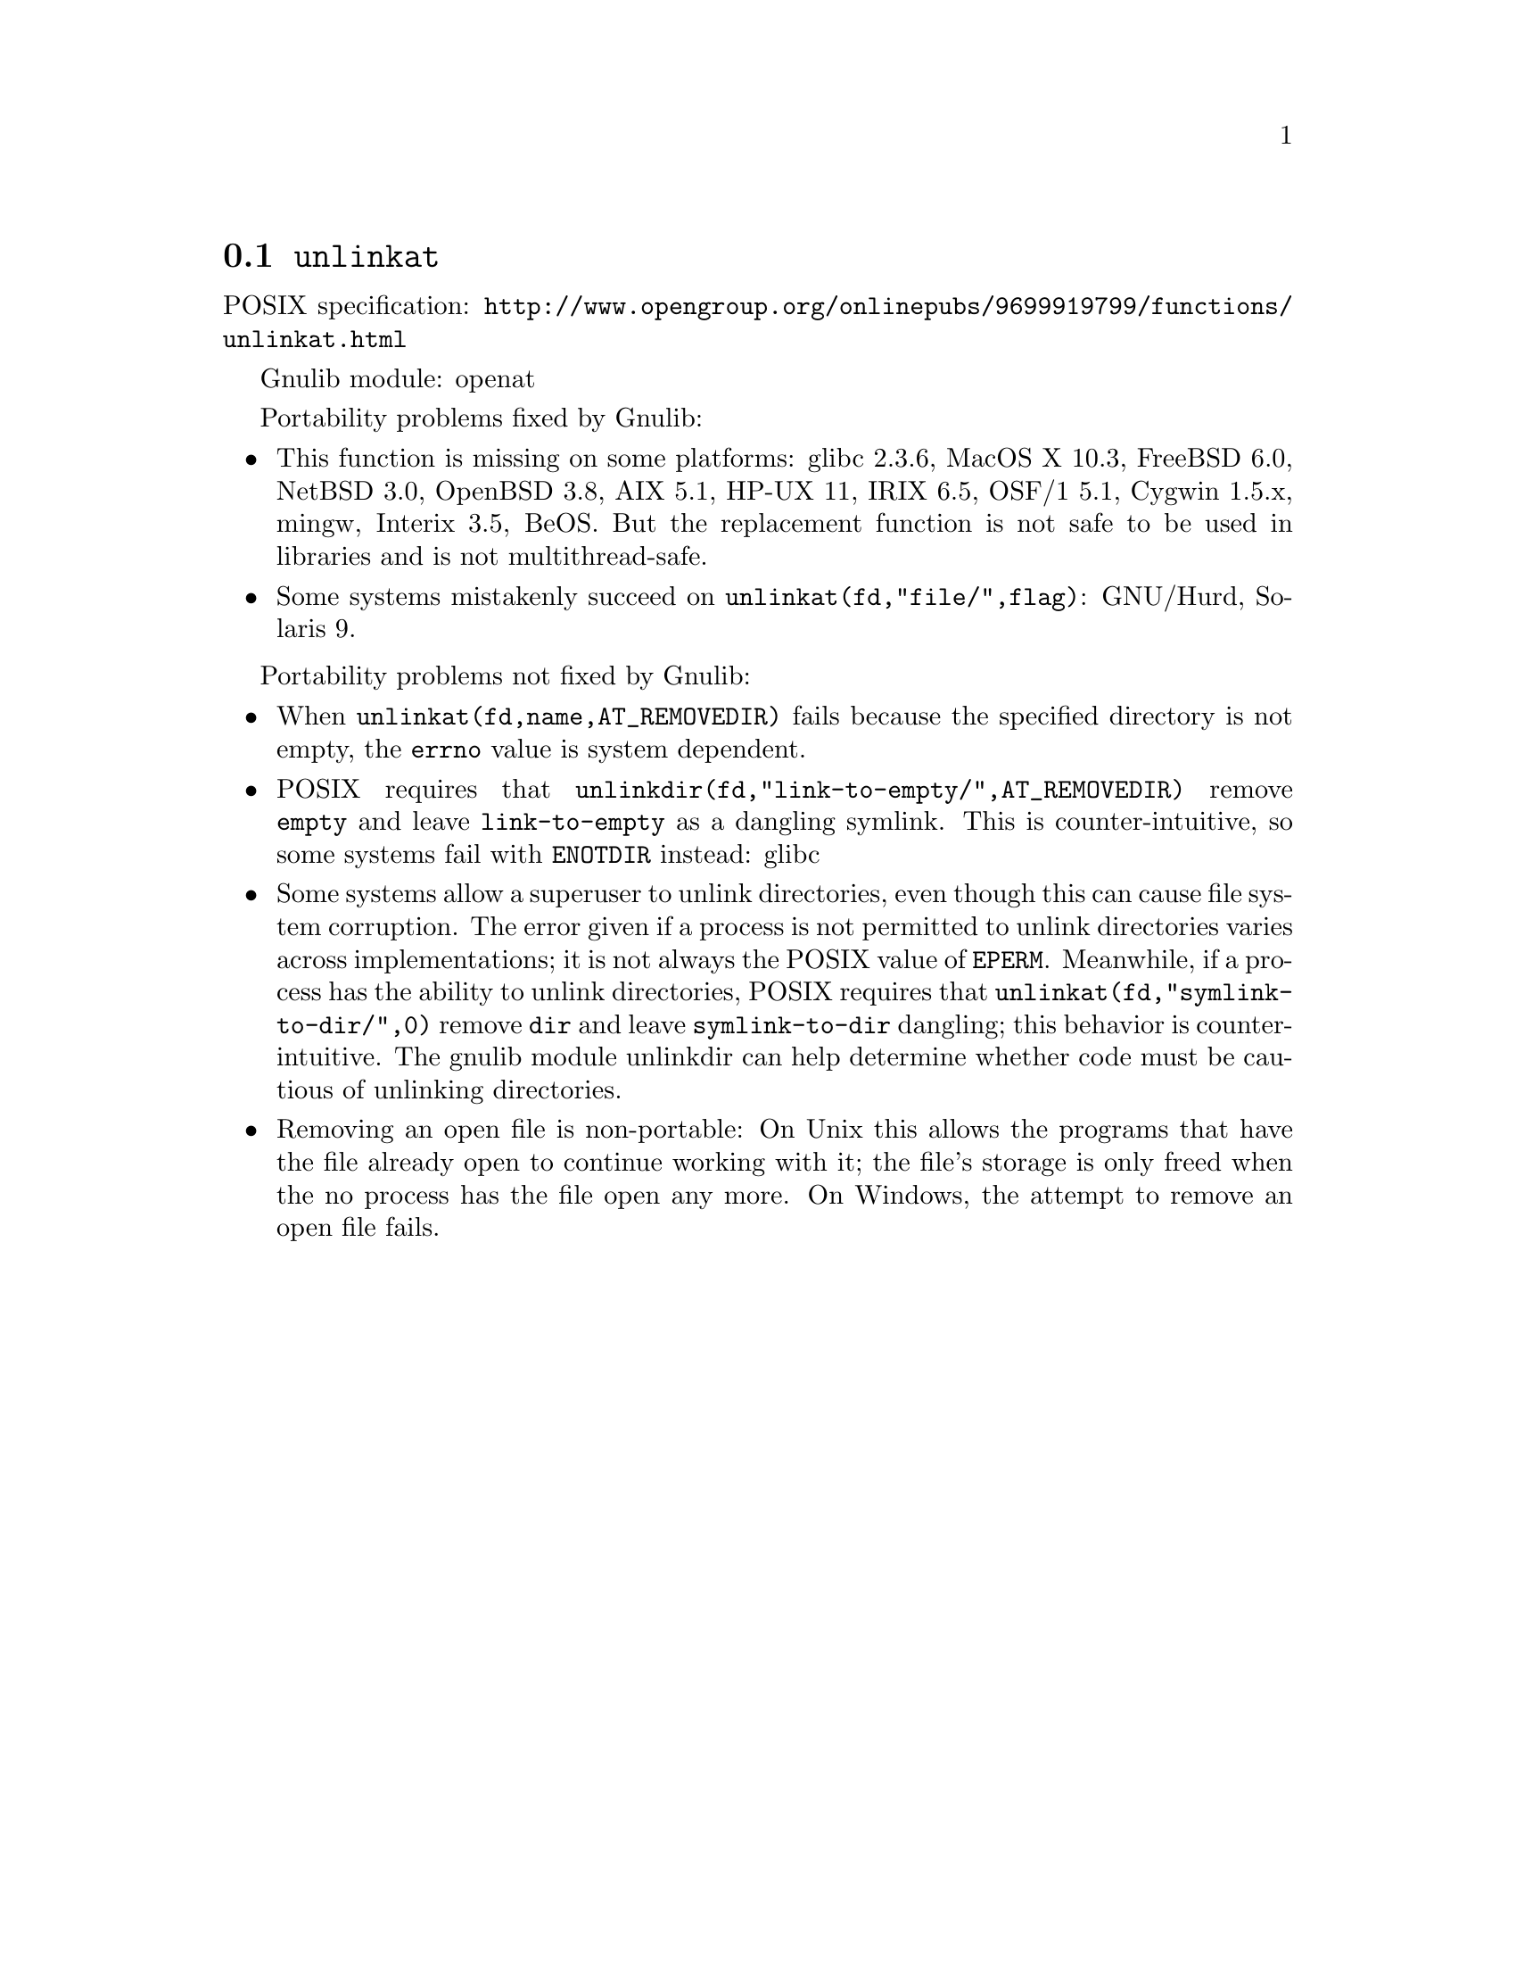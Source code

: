 @node unlinkat
@section @code{unlinkat}
@findex unlinkat

POSIX specification: @url{http://www.opengroup.org/onlinepubs/9699919799/functions/unlinkat.html}

Gnulib module: openat

Portability problems fixed by Gnulib:
@itemize
@item
This function is missing on some platforms:
glibc 2.3.6, MacOS X 10.3, FreeBSD 6.0, NetBSD 3.0, OpenBSD 3.8, AIX
5.1, HP-UX 11, IRIX 6.5, OSF/1 5.1, Cygwin 1.5.x, mingw, Interix 3.5, BeOS.
But the replacement function is not safe to be used in libraries and is not multithread-safe.
@item
Some systems mistakenly succeed on @code{unlinkat(fd,"file/",flag)}:
GNU/Hurd, Solaris 9.
@end itemize

Portability problems not fixed by Gnulib:
@itemize
@item
When @code{unlinkat(fd,name,AT_REMOVEDIR)} fails because the specified
directory is not empty, the @code{errno} value is system dependent.
@item
POSIX requires that @code{unlinkdir(fd,"link-to-empty/",AT_REMOVEDIR)}
remove @file{empty} and leave @file{link-to-empty} as a dangling
symlink.  This is counter-intuitive, so some systems fail with
@code{ENOTDIR} instead:
glibc
@item
Some systems allow a superuser to unlink directories, even though this
can cause file system corruption.  The error given if a process is not
permitted to unlink directories varies across implementations; it is
not always the POSIX value of @code{EPERM}.  Meanwhile, if a process
has the ability to unlink directories, POSIX requires that
@code{unlinkat(fd,"symlink-to-dir/",0)} remove @file{dir} and leave
@file{symlink-to-dir} dangling; this behavior is counter-intuitive.
The gnulib module unlinkdir can help determine whether code must be
cautious of unlinking directories.
@item
Removing an open file is non-portable: On Unix this allows the programs that
have the file already open to continue working with it; the file's storage
is only freed when the no process has the file open any more.  On Windows,
the attempt to remove an open file fails.
@end itemize
